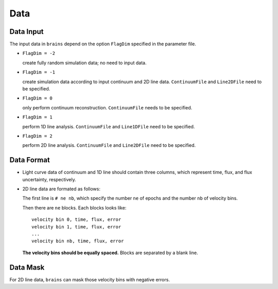 ****************
Data
****************

Data Input
==========

The input data in ``brains`` depend on the option ``FlagDim`` specified in the parameter file. 

* ``FlagDim = -2``

  create fully random simulation data; no need to input data.


* ``FlagDim = -1``

  create simulation data according to input continuum and 2D line data.
  ``ContinuumFile`` and ``Line2DFile`` need to be specified.


* ``FlagDim = 0``
  
  only perform continuum reconstruction. 
  ``ContinuumFile`` needs to be specified. 


* ``FlagDim = 1``
  
  perform 1D line analysis.
  ``ContinuumFile`` and ``Line1DFile`` need to be specified.


* ``FlagDim = 2``

  perform 2D line analysis.
  ``ContinuumFile`` and ``Line2DFile`` need to be specified.


Data Format
===========

* Light curve data of continuum and 1D line should 
  contain three columns, which represent time, flux, and 
  flux uncertainty, respectively.


* 2D line data are formated as follows:
  
  The first line is ``# ne nb``, which specify the number ``ne`` of epochs
  and the number ``nb`` of velocity bins.

  Then there are ``ne`` blocks. Each blocks looks like::

    velocity bin 0, time, flux, error
    velocity bin 1, time, flux, error
    ...
    velocity bin nb, time, flux, error
  
  **The velocity bins should be equally spaced.** Blocks are 
  separated by a blank line.

Data Mask
=========

For 2D line data, ``brains`` can mask those velocity bins with negative 
errors.